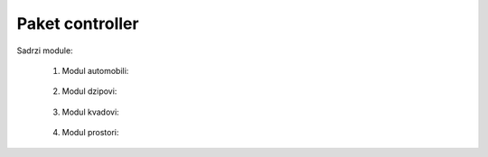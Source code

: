 Paket controller
=================

Sadrzi module:

	#. Modul automobili:
	
	    .. toctree::
	       :maxdepth: 2
	       
	       controller/modulAutomobili.rst
		
	   
	#. Modul dzipovi:
	
	    .. toctree::
	       :maxdepth: 2
	       
	       controller/modulDzipovi.rst
	       
	#. Modul kvadovi:
	
	    .. toctree::
	       :maxdepth: 2
	       
	       controller/modulKvadovi.rst
	       
	#. Modul prostori:
	
	    .. toctree::
	       :maxdepth: 2
	       
	       controller/modulProstori.rst